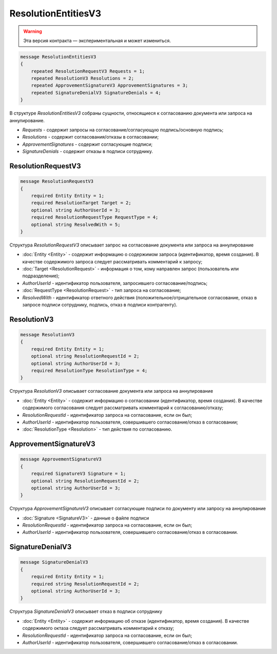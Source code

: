 ResolutionEntitiesV3
====================

.. warning:: Эта версия контракта — экспериментальная и может измениться.

.. code-block:: protobuf

    message ResolutionEntitiesV3
    {
        repeated ResolutionRequestV3 Requests = 1;
        repeated ResolutionV3 Resolutions = 2;
        repeated ApprovementSignatureV3 ApprovementSignatures = 3;
        repeated SignatureDenialV3 SignatureDenials = 4;        
    }

В структуре `ResolutionEntitiesV3` собраны сущности, относящиеся к согласованию документа или запроса на аннулирование.

- *Requests* - содержит запросы на согласование/согласующую подпись/основную подпись;
- *Resolutions* - содержит согласования/отказы в согласовании;
- *ApprovementSignatures* - содержит согласующие подписи;
- *SignatureDenials* - содержит отказы в подписи сотруднику.

ResolutionRequestV3
-------------------

.. code-block:: protobuf

    message ResolutionRequestV3
    {
        required Entity Entity = 1;
        required ResolutionTarget Target = 2;
        optional string AuthorUserId = 3;
        required ResolutionRequestType RequestType = 4;
        optional string ResolvedWith = 5;
    }

Структура `ResolutionRequestV3` описывает запрос на согласование документа или запроса на аннулирование

- :doc:`Entity <Entity>` - содержит информацию о содержимом запроса (идентификатор, время создания). В качестве содержимого запроса следует рассматривать комментарий к запросу;
- :doc:`Target <ResolutionRequest>` - информация о том, кому направлен запрос (пользователь или подразделение);
- *AuthorUserId* - идентификатор пользователя, запросившего согласование/подпись;
- :doc:`RequestType <ResolutionRequest>` - тип запроса на согласование;
- *ResolvedWith* - идентификатор ответного действия (положительное/отрицательное согласование, отказ в запросе подписи сотруднику, подпись, отказ в подписи контрагенту).

ResolutionV3
------------

.. code-block:: protobuf

    message ResolutionV3
    {
        required Entity Entity = 1;
        optional string ResolutionRequestId = 2;
        optional string AuthorUserId = 3;
        required ResolutionType ResolutionType = 4;
    }

Структура `ResolutionV3` описывает согласование документа или запроса на аннулирование

- :doc:`Entity <Entity>` - содержит информацию о согласовании (идентификатор, время создания). В качестве содержимого согласования следует рассматривать комментарий к согласованию/отказу;
- *ResolutionRequestId* - идентификатор запроса на согласование, если он был;
- *AuthorUserId* - идентификатор пользователя, совершившего согласование/отказ в согласовании;
- :doc:`ResolutionType <Resolution>` - тип действия по согласованию.

ApprovementSignatureV3
----------------------

.. code-block:: protobuf

    message ApprovementSignatureV3
    {
        required SignatureV3 Signature = 1;
        optional string ResolutionRequestId = 2;
        optional string AuthorUserId = 3;
    }

Структура `ApprovementSignatureV3` описывает согласующие подписи по документу или запросу на аннулирование

- :doc:`Signature <SignatureV3>` - данные о файле подписи
- *ResolutionRequestId* - идентификатор запроса на согласование, если он был;
- *AuthorUserId* - идентификатор пользователя, совершившего согласование/отказ в согласовании.

SignatureDenialV3
-----------------

.. code-block:: protobuf

    message SignatureDenialV3
    {
        required Entity Entity = 1;
        required string ResolutionRequestId = 2;
        optional string AuthorUserId = 3;
    }

Структура `SignatureDenialV3` описывает отказ в подписи сотруднику

- :doc:`Entity <Entity>` - содержит информацию об отказе (идентификатор, время создания). В качестве содержимого октаза следует рассматривать комментарий к отказу;
- *ResolutionRequestId* - идентификатор запроса на согласование, если он был;
- *AuthorUserId* - идентификатор пользователя, совершившего согласование/отказ в согласовании.